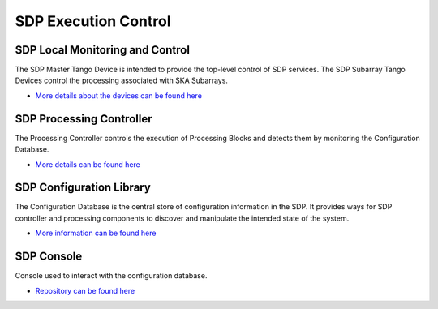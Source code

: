 SDP Execution Control
---------------------

SDP Local Monitoring and Control
++++++++++++++++++++++++++++++++

The SDP Master Tango Device is intended to provide the top-level control of SDP services.
The SDP Subarray Tango Devices control the processing associated with SKA Subarrays.

- `More details about the devices can be found here <https://developer.skatelescope.org/projects/sdp-lmc/en/latest/index.html>`_

SDP Processing Controller
+++++++++++++++++++++++++

The Processing Controller controls the execution of Processing Blocks and detects them by monitoring the Configuration Database.

- `More details can be found here <https://developer.skatelescope.org/projects/sdp-proccontrol/en/latest/?badge=latest>`_

SDP Configuration Library
+++++++++++++++++++++++++

The Configuration Database is the central store of configuration information in the SDP.
It provides ways for SDP controller and processing
components to discover and manipulate the intended state of the
system.

- `More information can be found here <https://developer.skatelescope.org/projects/sdp-config/en/latest/?badge=latest>`_

SDP Console
+++++++++++

Console used to interact with the configuration database.

- `Repository can be found here <https://gitlab.com/ska-telescope/sdp/ska-sdp-console>`_

